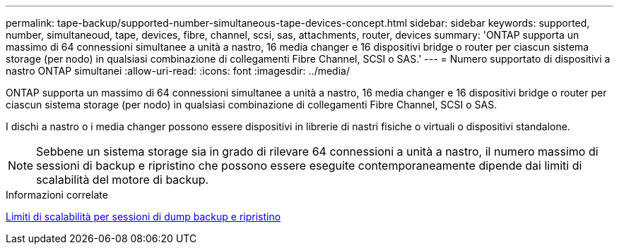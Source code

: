 ---
permalink: tape-backup/supported-number-simultaneous-tape-devices-concept.html 
sidebar: sidebar 
keywords: supported, number, simultaneoud, tape, devices, fibre, channel, scsi, sas, attachments, router, devices 
summary: 'ONTAP supporta un massimo di 64 connessioni simultanee a unità a nastro, 16 media changer e 16 dispositivi bridge o router per ciascun sistema storage (per nodo) in qualsiasi combinazione di collegamenti Fibre Channel, SCSI o SAS.' 
---
= Numero supportato di dispositivi a nastro ONTAP simultanei
:allow-uri-read: 
:icons: font
:imagesdir: ../media/


[role="lead"]
ONTAP supporta un massimo di 64 connessioni simultanee a unità a nastro, 16 media changer e 16 dispositivi bridge o router per ciascun sistema storage (per nodo) in qualsiasi combinazione di collegamenti Fibre Channel, SCSI o SAS.

I dischi a nastro o i media changer possono essere dispositivi in librerie di nastri fisiche o virtuali o dispositivi standalone.

[NOTE]
====
Sebbene un sistema storage sia in grado di rilevare 64 connessioni a unità a nastro, il numero massimo di sessioni di backup e ripristino che possono essere eseguite contemporaneamente dipende dai limiti di scalabilità del motore di backup.

====
.Informazioni correlate
xref:scalability-limits-dump-backup-restore-sessions-concept.adoc[Limiti di scalabilità per sessioni di dump backup e ripristino]
